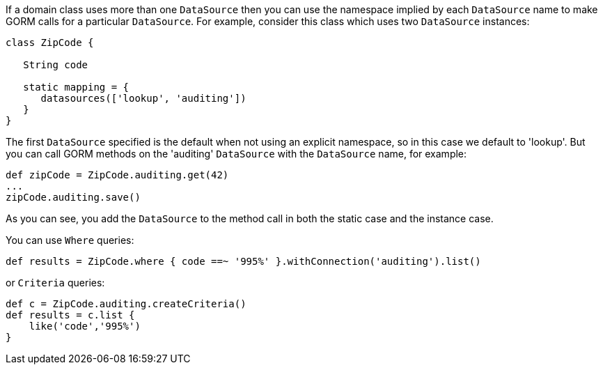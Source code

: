 
If a domain class uses more than one `DataSource` then you can use the namespace implied by each `DataSource` name to make GORM calls for a particular `DataSource`. For example, consider this class which uses two `DataSource` instances:

[source,groovy]
----
class ZipCode {

   String code

   static mapping = {
      datasources(['lookup', 'auditing'])
   }
}
----

The first `DataSource` specified is the default when not using an explicit namespace, so in this case we default to 'lookup'. But you can call GORM methods on the 'auditing' `DataSource` with the `DataSource` name, for example:

[source,groovy]
----
def zipCode = ZipCode.auditing.get(42)
...
zipCode.auditing.save()
----

As you can see, you add the `DataSource` to the method call in both the static case and the instance case.

You can use `Where` queries:

[source,groovy]
----
def results = ZipCode.where { code ==~ '995%' }.withConnection('auditing').list()
----

or `Criteria` queries:

[source,groovy]
----
def c = ZipCode.auditing.createCriteria()
def results = c.list {
    like('code','995%')
}
----
